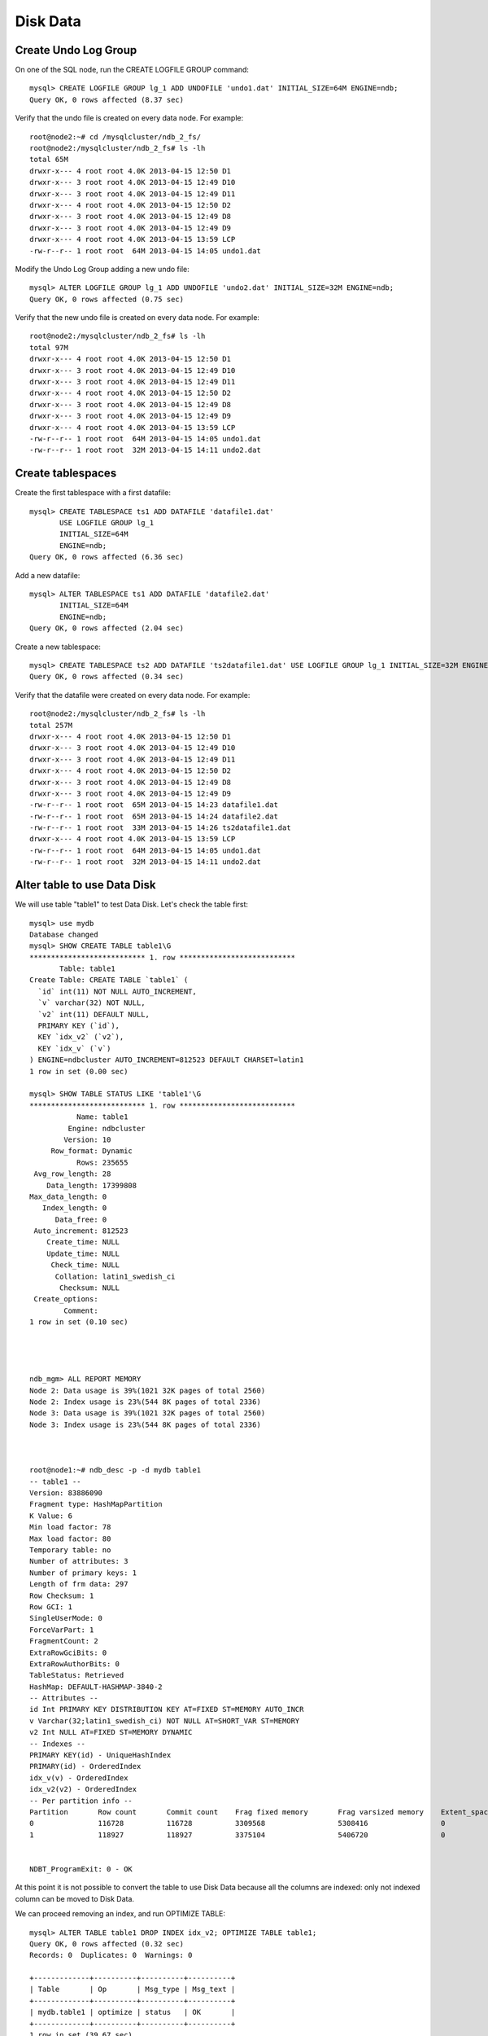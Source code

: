 ====
Disk Data
====


Create Undo Log Group
----

On one of the SQL node, run the CREATE LOGFILE GROUP command::
  
  mysql> CREATE LOGFILE GROUP lg_1 ADD UNDOFILE 'undo1.dat' INITIAL_SIZE=64M ENGINE=ndb;
  Query OK, 0 rows affected (8.37 sec)

Verify that the undo file is created on every data node. For example::
  
  root@node2:~# cd /mysqlcluster/ndb_2_fs/
  root@node2:/mysqlcluster/ndb_2_fs# ls -lh
  total 65M
  drwxr-x--- 4 root root 4.0K 2013-04-15 12:50 D1
  drwxr-x--- 3 root root 4.0K 2013-04-15 12:49 D10
  drwxr-x--- 3 root root 4.0K 2013-04-15 12:49 D11
  drwxr-x--- 4 root root 4.0K 2013-04-15 12:50 D2
  drwxr-x--- 3 root root 4.0K 2013-04-15 12:49 D8
  drwxr-x--- 3 root root 4.0K 2013-04-15 12:49 D9
  drwxr-x--- 4 root root 4.0K 2013-04-15 13:59 LCP
  -rw-r--r-- 1 root root  64M 2013-04-15 14:05 undo1.dat

Modify the Undo Log Group adding a new undo file::
  
  mysql> ALTER LOGFILE GROUP lg_1 ADD UNDOFILE 'undo2.dat' INITIAL_SIZE=32M ENGINE=ndb;
  Query OK, 0 rows affected (0.75 sec)

Verify that the new undo file is created on every data node. For example::
  
  root@node2:/mysqlcluster/ndb_2_fs# ls -lh
  total 97M
  drwxr-x--- 4 root root 4.0K 2013-04-15 12:50 D1
  drwxr-x--- 3 root root 4.0K 2013-04-15 12:49 D10
  drwxr-x--- 3 root root 4.0K 2013-04-15 12:49 D11
  drwxr-x--- 4 root root 4.0K 2013-04-15 12:50 D2
  drwxr-x--- 3 root root 4.0K 2013-04-15 12:49 D8
  drwxr-x--- 3 root root 4.0K 2013-04-15 12:49 D9
  drwxr-x--- 4 root root 4.0K 2013-04-15 13:59 LCP
  -rw-r--r-- 1 root root  64M 2013-04-15 14:05 undo1.dat
  -rw-r--r-- 1 root root  32M 2013-04-15 14:11 undo2.dat

Create tablespaces
----

Create the first tablespace with a first datafile::
  
  mysql> CREATE TABLESPACE ts1 ADD DATAFILE 'datafile1.dat'         
         USE LOGFILE GROUP lg_1
         INITIAL_SIZE=64M
         ENGINE=ndb;
  Query OK, 0 rows affected (6.36 sec)

Add a new datafile::
  
  mysql> ALTER TABLESPACE ts1 ADD DATAFILE 'datafile2.dat' 
         INITIAL_SIZE=64M
         ENGINE=ndb;
  Query OK, 0 rows affected (2.04 sec)

Create a new tablespace::
  
  mysql> CREATE TABLESPACE ts2 ADD DATAFILE 'ts2datafile1.dat' USE LOGFILE GROUP lg_1 INITIAL_SIZE=32M ENGINE=ndb;
  Query OK, 0 rows affected (0.34 sec)


Verify that the datafile were created on every data node. For example::
  
  root@node2:/mysqlcluster/ndb_2_fs# ls -lh
  total 257M
  drwxr-x--- 4 root root 4.0K 2013-04-15 12:50 D1
  drwxr-x--- 3 root root 4.0K 2013-04-15 12:49 D10
  drwxr-x--- 3 root root 4.0K 2013-04-15 12:49 D11
  drwxr-x--- 4 root root 4.0K 2013-04-15 12:50 D2
  drwxr-x--- 3 root root 4.0K 2013-04-15 12:49 D8
  drwxr-x--- 3 root root 4.0K 2013-04-15 12:49 D9
  -rw-r--r-- 1 root root  65M 2013-04-15 14:23 datafile1.dat
  -rw-r--r-- 1 root root  65M 2013-04-15 14:24 datafile2.dat
  -rw-r--r-- 1 root root  33M 2013-04-15 14:26 ts2datafile1.dat
  drwxr-x--- 4 root root 4.0K 2013-04-15 13:59 LCP
  -rw-r--r-- 1 root root  64M 2013-04-15 14:05 undo1.dat
  -rw-r--r-- 1 root root  32M 2013-04-15 14:11 undo2.dat



Alter table to use Data Disk
----

We will use table "table1" to test Data Disk. Let's check the table first::
  
  mysql> use mydb
  Database changed
  mysql> SHOW CREATE TABLE table1\G
  *************************** 1. row ***************************
         Table: table1
  Create Table: CREATE TABLE `table1` (
    `id` int(11) NOT NULL AUTO_INCREMENT,
    `v` varchar(32) NOT NULL,
    `v2` int(11) DEFAULT NULL,
    PRIMARY KEY (`id`),
    KEY `idx_v2` (`v2`),
    KEY `idx_v` (`v`)
  ) ENGINE=ndbcluster AUTO_INCREMENT=812523 DEFAULT CHARSET=latin1
  1 row in set (0.00 sec)
  
  mysql> SHOW TABLE STATUS LIKE 'table1'\G
  *************************** 1. row ***************************
             Name: table1
           Engine: ndbcluster
          Version: 10
       Row_format: Dynamic
             Rows: 235655
   Avg_row_length: 28
      Data_length: 17399808
  Max_data_length: 0
     Index_length: 0
        Data_free: 0
   Auto_increment: 812523
      Create_time: NULL
      Update_time: NULL
       Check_time: NULL
        Collation: latin1_swedish_ci
         Checksum: NULL
   Create_options: 
          Comment: 
  1 row in set (0.10 sec)
  
  
  
  
  ndb_mgm> ALL REPORT MEMORY
  Node 2: Data usage is 39%(1021 32K pages of total 2560)
  Node 2: Index usage is 23%(544 8K pages of total 2336)
  Node 3: Data usage is 39%(1021 32K pages of total 2560)
  Node 3: Index usage is 23%(544 8K pages of total 2336)
  
  
  
  root@node1:~# ndb_desc -p -d mydb table1
  -- table1 --
  Version: 83886090
  Fragment type: HashMapPartition
  K Value: 6
  Min load factor: 78
  Max load factor: 80
  Temporary table: no
  Number of attributes: 3
  Number of primary keys: 1
  Length of frm data: 297
  Row Checksum: 1
  Row GCI: 1
  SingleUserMode: 0
  ForceVarPart: 1
  FragmentCount: 2
  ExtraRowGciBits: 0
  ExtraRowAuthorBits: 0
  TableStatus: Retrieved
  HashMap: DEFAULT-HASHMAP-3840-2
  -- Attributes --
  id Int PRIMARY KEY DISTRIBUTION KEY AT=FIXED ST=MEMORY AUTO_INCR
  v Varchar(32;latin1_swedish_ci) NOT NULL AT=SHORT_VAR ST=MEMORY
  v2 Int NULL AT=FIXED ST=MEMORY DYNAMIC
  -- Indexes -- 
  PRIMARY KEY(id) - UniqueHashIndex
  PRIMARY(id) - OrderedIndex
  idx_v(v) - OrderedIndex
  idx_v2(v2) - OrderedIndex
  -- Per partition info -- 
  Partition       Row count       Commit count    Frag fixed memory       Frag varsized memory    Extent_space    Free extent_space
  0               116728          116728          3309568                 5308416                 0               0                 
  1               118927          118927          3375104                 5406720                 0               0                 
  
  
  NDBT_ProgramExit: 0 - OK
  
  
At this point it is not possible to convert the table to use Disk Data because all the columns are indexed: only not indexed column can be moved to Disk Data.

We can proceed removing an index, and run OPTIMIZE TABLE::
  
  mysql> ALTER TABLE table1 DROP INDEX idx_v2; OPTIMIZE TABLE table1;
  Query OK, 0 rows affected (0.32 sec)
  Records: 0  Duplicates: 0  Warnings: 0
  
  +-------------+----------+----------+----------+
  | Table       | Op       | Msg_type | Msg_text |
  +-------------+----------+----------+----------+
  | mydb.table1 | optimize | status   | OK       |
  +-------------+----------+----------+----------+
  1 row in set (39.67 sec)
  
  
  ndb_mgm> ALL REPORT MEMORY
  Node 2: Data usage is 34%(890 32K pages of total 2560)
  Node 2: Index usage is 23%(544 8K pages of total 2336)
  Node 3: Data usage is 34%(890 32K pages of total 2560)
  Node 3: Index usage is 23%(544 8K pages of total 2336)
  
We can now alter the table to use Disk Data::
  
  mysql> ALTER TABLE table1 TABLESPACE ts1 STORAGE DISK;
  Query OK, 235655 rows affected (27.15 sec)
  Records: 235655  Duplicates: 0  Warnings: 0
  
  mysql> SHOW CREATE TABLE table1\G
  *************************** 1. row ***************************
         Table: table1
  Create Table: CREATE TABLE `table1` (
    `id` int(11) NOT NULL AUTO_INCREMENT,
    `v` varchar(32) NOT NULL,
    `v2` int(11) DEFAULT NULL,
    PRIMARY KEY (`id`),
    KEY `idx_v` (`v`)
  ) /*!50100 TABLESPACE ts1 STORAGE DISK */ ENGINE=ndbcluster AUTO_INCREMENT=812523 DEFAULT CHARSET=latin1
  1 row in set (0.01 sec)
  
  
  ndb_mgm> ALL REPORT MEMORY
  Node 2: Data usage is 36%(926 32K pages of total 2560)
  Node 2: Index usage is 22%(537 8K pages of total 2336)
  Node 3: Data usage is 36%(926 32K pages of total 2560)
  Node 3: Index usage is 22%(537 8K pages of total 2336)


Why Data usage ( in memory ) increased? We can try to run OPTIMIZE after ALTER TABLE::
  
  mysql> OPTIMIZE TABLE table1;
  +-------------+----------+----------+----------+
  | Table       | Op       | Msg_type | Msg_text |
  +-------------+----------+----------+----------+
  | mydb.table1 | optimize | status   | OK       |
  +-------------+----------+----------+----------+
  1 row in set (39.64 sec)
  
  ndb_mgm> ALL REPORT MEMORY
  Node 2: Data usage is 36%(936 32K pages of total 2560)
  Node 2: Index usage is 22%(537 8K pages of total 2336)
  Node 3: Data usage is 36%(936 32K pages of total 2560)
  Node 3: Index usage is 22%(537 8K pages of total 2336)


When Disk Data is used, each record uses an in-memory 8-byte pointer to the portion of the row stored in Data Disk. This means that Disk Data is convenient only if a lot of columns can be moved away from memory.
  
We can now try to move "v" in Disk Data::
  
  mysql> ALTER TABLE table1 DROP INDEX idx_v; OPTIMIZE TABLE table1;
  Query OK, 0 rows affected (0.28 sec)
  Records: 0  Duplicates: 0  Warnings: 0
  
  +-------------+----------+----------+----------+
  | Table       | Op       | Msg_type | Msg_text |
  +-------------+----------+----------+----------+
  | mydb.table1 | optimize | status   | OK       |
  +-------------+----------+----------+----------+
  1 row in set (27.33 sec)
  
  mysql> SHOW CREATE TABLE table1\G
  *************************** 1. row ***************************
         Table: table1
  Create Table: CREATE TABLE `table1` (
    `id` int(11) NOT NULL AUTO_INCREMENT,
    `v` varchar(32) NOT NULL,
    `v2` int(11) DEFAULT NULL,
    PRIMARY KEY (`id`)
  ) /*!50100 TABLESPACE ts1 STORAGE DISK */ ENGINE=ndbcluster AUTO_INCREMENT=812523 DEFAULT CHARSET=latin1
  1 row in set (0.01 sec)
  
  
  
  ndb_mgm> ALL REPORT MEMORY
  Node 2: Data usage is 32%(835 32K pages of total 2560)
  Node 2: Index usage is 22%(537 8K pages of total 2336)
  Node 3: Data usage is 32%(835 32K pages of total 2560)
  Node 3: Index usage is 22%(537 8K pages of total 2336)


Question: was column "v" already moved on Data Disk?

* SHOW CREATE TABLE doesn't return enough information;

* DROP INDEX returned 0 rows affected: this means it was an online operation, therefore performed in memory;

* DataMemory usage dropped by only 4%

Checking with ndb_desc::
  
  root@node1:~# ndb_desc -p -d mydb table1
  -- table1 --
  Version: 33554436
  Fragment type: HashMapPartition
  K Value: 6
  Min load factor: 78
  Max load factor: 80
  Temporary table: no
  Number of attributes: 3
  Number of primary keys: 1
  Length of frm data: 275
  Row Checksum: 1
  Row GCI: 1
  SingleUserMode: 0
  ForceVarPart: 1
  FragmentCount: 2
  ExtraRowGciBits: 0
  ExtraRowAuthorBits: 0
  TableStatus: Retrieved
  HashMap: DEFAULT-HASHMAP-3840-2
  -- Attributes --
  id Int PRIMARY KEY DISTRIBUTION KEY AT=FIXED ST=MEMORY AUTO_INCR
  v Varchar(32;latin1_swedish_ci) NOT NULL AT=SHORT_VAR ST=MEMORY
  v2 Int NULL AT=FIXED ST=DISK
  -- Indexes -- 
  PRIMARY KEY(id) - UniqueHashIndex
  PRIMARY(id) - OrderedIndex
  -- Per partition info -- 
  Partition       Row count       Commit count    Frag fixed memory       Frag varsized memory    Extent_space    Free extent_space
  0               116728          350184          4227072                 5308416                 3145728         798880           
  1               118927          356781          4325376                 5406720                 3145728         754900           
  
  
  NDBT_ProgramExit: 0 - OK

Only column "v2" seems to be on disk ( ST=DISK ), while column "v" is in memory ( ST=MEMORY ).

Moving column "v2" to disk::
  
  mysql> ALTER TABLE table1 TABLESPACE ts1 STORAGE DISK;
  Query OK, 235655 rows affected (18.76 sec)
  Records: 235655  Duplicates: 0  Warnings: 0
  
  mysql> SHOW CREATE TABLE table1\G
  *************************** 1. row ***************************
         Table: table1
  Create Table: CREATE TABLE `table1` (
    `id` int(11) NOT NULL AUTO_INCREMENT,
    `v` varchar(32) NOT NULL,
    `v2` int(11) DEFAULT NULL,
    PRIMARY KEY (`id`)
  ) /*!50100 TABLESPACE ts1 STORAGE DISK */ ENGINE=ndbcluster AUTO_INCREMENT=812523 DEFAULT CHARSET=latin1
  1 row in set (0.00 sec)

New memory usage::
  
  ndb_mgm> ALL REPORT MEMORY
  Node 2: Data usage is 19%(503 32K pages of total 2560)
  Node 2: Index usage is 22%(537 8K pages of total 2336)
  Node 3: Data usage is 19%(503 32K pages of total 2560)
  Node 3: Index usage is 22%(537 8K pages of total 2336)

New output of ndb_desc::
  
  root@node1:~# ndb_desc -p -d mydb table1
  -- table1 --
  Version: 16777227
  Fragment type: HashMapPartition
  K Value: 6
  Min load factor: 78
  Max load factor: 80
  Temporary table: no
  Number of attributes: 3
  Number of primary keys: 1
  Length of frm data: 275
  Row Checksum: 1
  Row GCI: 1
  SingleUserMode: 0
  ForceVarPart: 1
  FragmentCount: 2
  ExtraRowGciBits: 0
  ExtraRowAuthorBits: 0
  TableStatus: Retrieved
  HashMap: DEFAULT-HASHMAP-3840-2
  -- Attributes --
  id Int PRIMARY KEY DISTRIBUTION KEY AT=FIXED ST=MEMORY AUTO_INCR
  v Varchar(32;latin1_swedish_ci) NOT NULL AT=SHORT_VAR ST=DISK
  v2 Int NULL AT=FIXED ST=DISK
  -- Indexes -- 
  PRIMARY KEY(id) - UniqueHashIndex
  PRIMARY(id) - OrderedIndex
  -- Per partition info -- 
  Partition       Row count       Commit count    Frag fixed memory       Frag varsized memory    Extent_space    Free extent_space
  0               116728          116728          4227072                 0                       7340032         763840           
  1               118927          118927          4325376                 0                       7340032         640696           
  
  
  NDBT_ProgramExit: 0 - OK

Now both columns "v" and "v2" are on Data Disk.

It is also possible to specify which column should be stored on Data Disk and which not. In fact, it is possible to specify the storage to use ( MEMORY or DISK ) within the ALTER TABLE statement.

To move column "v2" from Disk Data (STORAGE DISK) to DataMemory (STORAGE MEMORY)::
  
  mysql> ALTER TABLE table1 MODIFY v2 INT STORAGE MEMORY;
  Query OK, 235655 rows affected (17.99 sec)
  Records: 235655  Duplicates: 0  Warnings: 0
  
  mysql> SHOW CREATE TABLE table1\G
  *************************** 1. row ***************************
         Table: table1
  Create Table: CREATE TABLE `table1` (
    `id` int(11) NOT NULL AUTO_INCREMENT,
    `v` varchar(32) NOT NULL,
    `v2` int(11) /*!50120 STORAGE MEMORY */ DEFAULT NULL,
    PRIMARY KEY (`id`)
  ) /*!50100 TABLESPACE ts1 STORAGE DISK */ ENGINE=ndbcluster AUTO_INCREMENT=812523 DEFAULT CHARSET=latin1
  1 row in set (0.00 sec)
  
  
  
  
  ndb_mgm> ALL REPORT MEMORY
  Node 2: Data usage is 21%(561 32K pages of total 2560)
  Node 2: Index usage is 22%(537 8K pages of total 2336)
  Node 3: Data usage is 21%(561 32K pages of total 2560)
  Node 3: Index usage is 22%(537 8K pages of total 2336)
  
  
  
  root@node1:~# ndb_desc -p -d mydb table1
  -- table1 --
  Version: 16777221
  Fragment type: HashMapPartition
  K Value: 6
  Min load factor: 78
  Max load factor: 80
  Temporary table: no
  Number of attributes: 3
  Number of primary keys: 1
  Length of frm data: 277
  Row Checksum: 1
  Row GCI: 1
  SingleUserMode: 0
  ForceVarPart: 1
  FragmentCount: 2
  ExtraRowGciBits: 0
  ExtraRowAuthorBits: 0
  TableStatus: Retrieved
  HashMap: DEFAULT-HASHMAP-3840-2
  -- Attributes --
  id Int PRIMARY KEY DISTRIBUTION KEY AT=FIXED ST=MEMORY AUTO_INCR
  v Varchar(32;latin1_swedish_ci) NOT NULL AT=SHORT_VAR ST=DISK
  v2 Int NULL AT=FIXED ST=MEMORY
  -- Indexes -- 
  PRIMARY KEY(id) - UniqueHashIndex
  PRIMARY(id) - OrderedIndex
  -- Per partition info -- 
  Partition       Row count       Commit count    Frag fixed memory       Frag varsized memory    Extent_space    Free extent_space
  0               116728          116728          5177344                 0                       6291456         663936           
  1               118927          118927          5275648                 0                       6291456         558384           
  
  
  NDBT_ProgramExit: 0 - OK
   
Verify status of Disk Data files::
   
  mysql> USE INFORMATION_SCHEMA
  Reading table information for completion of table and column names
  You can turn off this feature to get a quicker startup with -A
  
  Database changed
  
  
  mysql> SHOW CREATE TABLE FILES\G
  ...
  
  mysql> SELECT FILE_NAME, FILE_TYPE, TABLESPACE_NAME, LOGFILE_GROUP_NAME, FREE_EXTENTS, TOTAL_EXTENTS, EXTENT_SIZE, INITIAL_SIZE FROM FILES WHERE ENGINE='NDBCLUSTER';
  +------------------+------------+-----------------+--------------------+--------------+---------------+-------------+--------------+
  | FILE_NAME        | FILE_TYPE  | TABLESPACE_NAME | LOGFILE_GROUP_NAME | FREE_EXTENTS | TOTAL_EXTENTS | EXTENT_SIZE | INITIAL_SIZE |
  +------------------+------------+-----------------+--------------------+--------------+---------------+-------------+--------------+
  | datafile1.dat    | DATAFILE   | ts1             | lg_1               |           64 |            64 |     1048576 |     67108864 |
  | datafile1.dat    | DATAFILE   | ts1             | lg_1               |           64 |            64 |     1048576 |     67108864 |
  | ts2datafile1.dat | DATAFILE   | ts2             | lg_1               |           32 |            32 |     1048576 |     33554432 |
  | ts2datafile1.dat | DATAFILE   | ts2             | lg_1               |           32 |            32 |     1048576 |     33554432 |
  | datafile2.dat    | DATAFILE   | ts1             | lg_1               |           52 |            64 |     1048576 |     67108864 |
  | datafile2.dat    | DATAFILE   | ts1             | lg_1               |           52 |            64 |     1048576 |     67108864 |
  | NULL             | TABLESPACE | ts1             | lg_1               |         NULL |          NULL |     1048576 |         NULL |
  | NULL             | TABLESPACE | ts2             | lg_1               |         NULL |          NULL |     1048576 |         NULL |
  | undo1.dat        | UNDO LOG   | NULL            | lg_1               |         NULL |      16777216 |           4 |     67108864 |
  | undo1.dat        | UNDO LOG   | NULL            | lg_1               |         NULL |      16777216 |           4 |     67108864 |
  | undo2.dat        | UNDO LOG   | NULL            | lg_1               |         NULL |       8388608 |           4 |     33554432 |
  | undo2.dat        | UNDO LOG   | NULL            | lg_1               |         NULL |       8388608 |           4 |     33554432 |
  | NULL             | UNDO LOG   | NULL            | lg_1               |     24432992 |          NULL |           4 |         NULL |
  +------------------+------------+-----------------+--------------------+--------------+---------------+-------------+--------------+
  13 rows in set (0.04 sec)
  
  mysql> SELECT TABLESPACE_NAME `TABLESPACE`, SUM(FREE_EXTENTS*EXTENT_SIZE)/(1024*1024) `Free MB`, SUM(TOTAL_EXTENTS*EXTENT_SIZE)/(1024*1024) `Total MB` FROM FILES WHERE ENGINE='NDBCLUSTER' AND FILE_TYPE='DATAFILE' GROUP BY TABLESPACE_NAME;
  +------------+----------+----------+
  | TABLESPACE | Free MB  | Total MB |
  +------------+----------+----------+
  | ts1        | 232.0000 | 256.0000 |
  | ts2        |  64.0000 |  64.0000 |
  +------------+----------+----------+
  2 rows in set (0.05 sec)
  
  
  
  
  
  mysql> use ndbinfo;
  Reading table information for completion of table and column names
  You can turn off this feature to get a quicker startup with -A
  
  Database changed
  mysql> SELECT * FROM logspaces WHERE log_type='DD-UNDO';
  +---------+----------+--------+----------+-----------+--------+
  | node_id | log_type | log_id | log_part | total     | used   |
  +---------+----------+--------+----------+-----------+--------+
  |       2 | DD-UNDO  |     25 |        0 | 100663296 | 212912 |
  |       3 | DD-UNDO  |     25 |        0 | 100663296 | 212912 |
  +---------+----------+--------+----------+-----------+--------+
  2 rows in set (0.01 sec)
  
